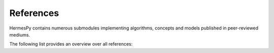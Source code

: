 ============
References
============

HermesPy contains numerous submodules implementing algorithms,
concepts and models published in peer-reviewed mediums.

The following list provides an overview over all references:

.. bibliography::
   :all: